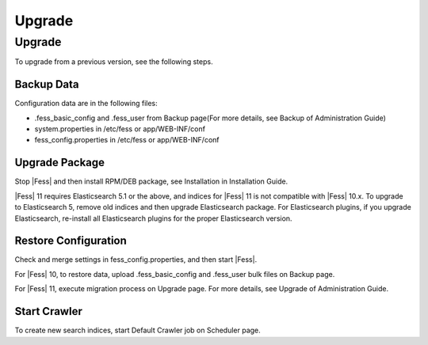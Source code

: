 =======
Upgrade
=======

Upgrade
=======

To upgrade from a previous version, see the following steps.

Backup Data
-----------

Configuration data are in the following files:

* .fess_basic_config and .fess_user from Backup page(For more details, see Backup of Administration Guide)
* system.properties in /etc/fess or app/WEB-INF/conf
* fess_config.properties in /etc/fess or app/WEB-INF/conf

Upgrade Package
---------------

Stop |Fess| and then install RPM/DEB package, see Installation in Installation Guide.

|Fess| 11 requires Elasticsearch 5.1 or the above, and indices for |Fess| 11 is not compatible with |Fess| 10.x.
To upgrade to Elasticsearch 5, remove old indices and then upgrade Elasticsearch package.
For Elasticsearch plugins, if you upgrade Elasticsearch, re-install all Elasticsearch plugins for the proper Elasticsearch version.

Restore Configuration
---------------------

Check and merge settings in fess_config.properties, and then start |Fess|.

For |Fess| 10, to restore data, upload .fess_basic_config and .fess_user bulk files on Backup page.

For |Fess| 11, execute migration process on Upgrade page. For more details, see Upgrade of Administration Guide.

Start Crawler
-------------

To create new search indices, start Default Crawler job on Scheduler page.

